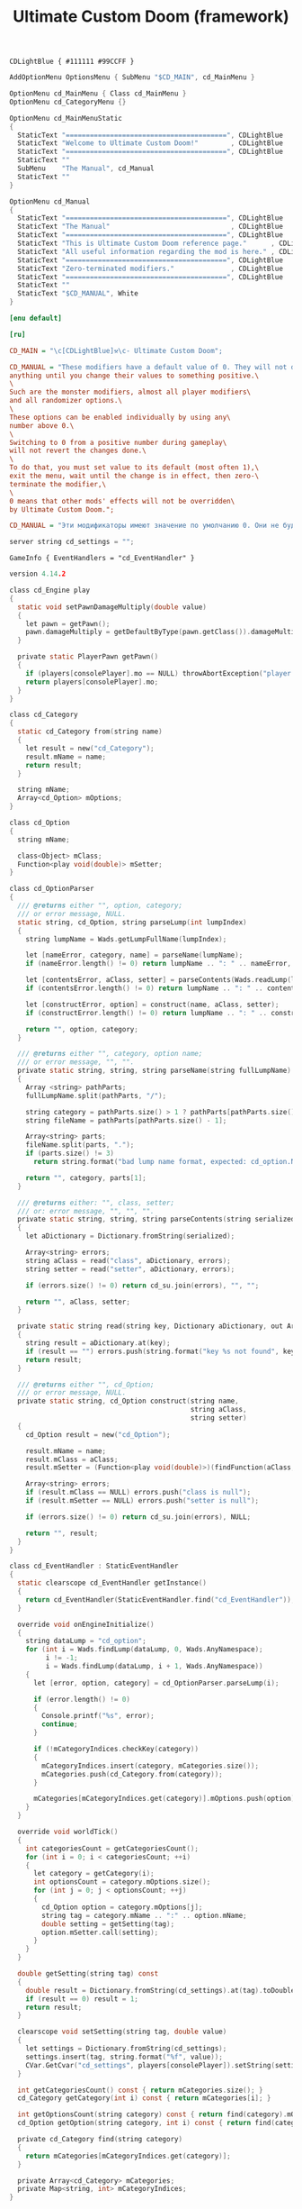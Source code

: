 # SPDX-FileCopyrightText: © 2025 Alexander Kromm <mmaulwurff@gmail.com>
# SPDX-License-Identifier: GPL-3.0-only
:properties:
:header-args: :comments no :mkdirp yes :noweb yes :results none
:end:

#+title: Ultimate Custom Doom (framework)

#+begin_src prog :tangle ../build/UltimateCustomDoomF/textcolor.txt
CDLightBlue { #111111 #99CCFF }
#+end_src

#+begin_src c :tangle ../build/UltimateCustomDoomF/menudef.txt
AddOptionMenu OptionsMenu { SubMenu "$CD_MAIN", cd_MainMenu }

OptionMenu cd_MainMenu { Class cd_MainMenu }
OptionMenu cd_CategoryMenu {}

OptionMenu cd_MainMenuStatic
{
  StaticText "========================================", CDLightBlue
  StaticText "Welcome to Ultimate Custom Doom!"        , CDLightBlue
  StaticText "========================================", CDLightBlue
  StaticText ""
  SubMenu    "The Manual", cd_Manual
  StaticText ""
}

OptionMenu cd_Manual
{
  StaticText "========================================", CDLightBlue
  StaticText "The Manual"                              , CDLightBlue
  StaticText "========================================", CDLightBlue
  StaticText "This is Ultimate Custom Doom reference page."      , CDLightBlue
  StaticText "All useful information regarding the mod is here." , CDLightBlue
  StaticText "========================================", CDLightBlue
  StaticText "Zero-terminated modifiers."              , CDLightBlue
  StaticText "========================================", CDLightBlue
  StaticText ""
  StaticText "$CD_MANUAL", White
}
#+end_src

#+begin_src ini :tangle ../build/UltimateCustomDoomF/language.enu.txt
[enu default]
#+end_src
#+begin_src ini :tangle ../build/UltimateCustomDoomF/language.ru.txt
[ru]
#+end_src

#+begin_src ini :tangle ../build/UltimateCustomDoomF/language.enu.txt
CD_MAIN = "\c[CDLightBlue]⚒\c- Ultimate Custom Doom";
#+end_src

#+begin_src ini :tangle ../build/UltimateCustomDoomF/language.enu.txt
CD_MANUAL = "These modifiers have a default value of 0. They will not do\
anything until you change their values to something positive.\
\
Such are the monster modifiers, almost all player modifiers\
and all randomizer options.\
\
These options can be enabled individually by using any\
number above 0.\
\
Switching to 0 from a positive number during gameplay\
will not revert the changes done.\
\
To do that, you must set value to its default (most often 1),\
exit the menu, wait until the change is in effect, then zero-\
terminate the modifier,\
\
0 means that other mods' effects will not be overridden\
by Ultimate Custom Doom.";
#+end_src
#+begin_src ini :tangle ../build/UltimateCustomDoomF/language.ru.txt
CD_MANUAL = "Эти модификаторы имеют значение по умолчанию 0. Они не будут делать\nничего, пока вы не измените значения на что-то положительное.\n\nТак ведут себя модификаторы монстров, почти все модификаторы игрока\nи все модификаторы рандомайзера.\n\nЭти настройки могут быть включены индивидуально с помощью любого\nчисла выше 0.\n\nПереключение на 0 с положительного числа во время игры\nне вернёт сделанные изменения.\n\nДля этого вы должны установить значение по умолчанию (чаще всего 1),\nвыйти из меню, подождать, пока изменения не вступят в силу, затем очистить\nнулевой модификатор установкой 0.\n\n0 означает, что эффекты других модов не будут переопределены\nUltimate Custom Doom.";
#+end_src

#+begin_src c :tangle ../build/UltimateCustomDoomF/cvarinfo.txt
server string cd_settings = "";
#+end_src

#+begin_src prog :tangle ../build/UltimateCustomDoomF/mapinfo.txt
GameInfo { EventHandlers = "cd_EventHandler" }
#+end_src

#+begin_src c :tangle ../build/UltimateCustomDoomF/zscript.txt
version 4.14.2

class cd_Engine play
{
  static void setPawnDamageMultiply(double value)
  {
    let pawn = getPawn();
    pawn.damageMultiply = getDefaultByType(pawn.getClass()).damageMultiply * value;
  }

  private static PlayerPawn getPawn()
  {
    if (players[consolePlayer].mo == NULL) throwAbortException("player pawn is null");
    return players[consolePlayer].mo;
  }
}

class cd_Category
{
  static cd_Category from(string name)
  {
    let result = new("cd_Category");
    result.mName = name;
    return result;
  }

  string mName;
  Array<cd_Option> mOptions;
}

class cd_Option
{
  string mName;

  class<Object> mClass;
  Function<play void(double)> mSetter;
}

class cd_OptionParser
{
  /// @returns either "", option, category;
  /// or error message, NULL.
  static string, cd_Option, string parseLump(int lumpIndex)
  {
    string lumpName = Wads.getLumpFullName(lumpIndex);

    let [nameError, category, name] = parseName(lumpName);
    if (nameError.length() != 0) return lumpName .. ": " .. nameError, NULL, "";

    let [contentsError, aClass, setter] = parseContents(Wads.readLump(lumpIndex));
    if (contentsError.length() != 0) return lumpName .. ": " .. contentsError, NULL, "";

    let [constructError, option] = construct(name, aClass, setter);
    if (constructError.length() != 0) return lumpName .. ": " .. constructError, NULL, "";

    return "", option, category;
  }

  /// @returns either "", category, option name;
  /// or error message, "", "".
  private static string, string, string parseName(string fullLumpName)
  {
    Array <string> pathParts;
    fullLumpName.split(pathParts, "/");

    string category = pathParts.size() > 1 ? pathParts[pathParts.size() - 2] : "general";
    string fileName = pathParts[pathParts.size() - 1];

    Array<string> parts;
    fileName.split(parts, ".");
    if (parts.size() != 3)
      return string.format("bad lump name format, expected: cd_option.Name.json"), "", "";

    return "", category, parts[1];
  }

  /// @returns either: "", class, setter;
  /// or: error message, "", "", "".
  private static string, string, string parseContents(string serialized)
  {
    let aDictionary = Dictionary.fromString(serialized);

    Array<string> errors;
    string aClass = read("class", aDictionary, errors);
    string setter = read("setter", aDictionary, errors);

    if (errors.size() != 0) return cd_su.join(errors), "", "";

    return "", aClass, setter;
  }

  private static string read(string key, Dictionary aDictionary, out Array<string> errors)
  {
    string result = aDictionary.at(key);
    if (result == "") errors.push(string.format("key %s not found", key));
    return result;
  }

  /// @returns either "", cd_Option;
  /// or error message, NULL.
  private static string, cd_Option construct(string name,
                                             string aClass,
                                             string setter)
  {
    cd_Option result = new("cd_Option");

    result.mName = name;
    result.mClass = aClass;
    result.mSetter = (Function<play void(double)>)(findFunction(aClass, setter));

    Array<string> errors;
    if (result.mClass == NULL) errors.push("class is null");
    if (result.mSetter == NULL) errors.push("setter is null");

    if (errors.size() != 0) return cd_su.join(errors), NULL;

    return "", result;
  }
}

class cd_EventHandler : StaticEventHandler
{
  static clearscope cd_EventHandler getInstance()
  {
    return cd_EventHandler(StaticEventHandler.find("cd_EventHandler"));
  }

  override void onEngineInitialize()
  {
    string dataLump = "cd_option";
    for (int i = Wads.findLump(dataLump, 0, Wads.AnyNamespace);
         i != -1;
         i = Wads.findLump(dataLump, i + 1, Wads.AnyNamespace))
    {
      let [error, option, category] = cd_OptionParser.parseLump(i);

      if (error.length() != 0)
      {
        Console.printf("%s", error);
        continue;
      }

      if (!mCategoryIndices.checkKey(category))
      {
        mCategoryIndices.insert(category, mCategories.size());
        mCategories.push(cd_Category.from(category));
      }

      mCategories[mCategoryIndices.get(category)].mOptions.push(option);
    }
  }

  override void worldTick()
  {
    int categoriesCount = getCategoriesCount();
    for (int i = 0; i < categoriesCount; ++i)
    {
      let category = getCategory(i);
      int optionsCount = category.mOptions.size();
      for (int j = 0; j < optionsCount; ++j)
      {
        cd_Option option = category.mOptions[j];
        string tag = category.mName .. ":" .. option.mName;
        double setting = getSetting(tag);
        option.mSetter.call(setting);
      }
    }
  }

  double getSetting(string tag) const
  {
    double result = Dictionary.fromString(cd_settings).at(tag).toDouble();
    if (result == 0) result = 1;
    return result;
  }

  clearscope void setSetting(string tag, double value)
  {
    let settings = Dictionary.fromString(cd_settings);
    settings.insert(tag, string.format("%f", value));
    CVar.GetCvar("cd_settings", players[consolePlayer]).setString(settings.toString());
  }

  int getCategoriesCount() const { return mCategories.size(); }
  cd_Category getCategory(int i) const { return mCategories[i]; }

  int getOptionsCount(string category) const { return find(category).mOptions.size(); }
  cd_Option getOption(string category, int i) const { return find(category).mOptions[i]; }

  private cd_Category find(string category)
  {
    return mCategories[mCategoryIndices.get(category)];
  }

  private Array<cd_Category> mCategories;
  private Map<string, int> mCategoryIndices;
}

class cd_OptionItem : OptionMenuItemTextField
{
  override bool, string getString(int i)
  {
    if (i != 0) return false, "";

    return true, string.format("%.2f", cd_EventHandler.getInstance().getSetting(mTag));
  }

  override bool setString(int i, String s)
  {
    double corrected = max(0, s.toDouble());

    cd_EventHandler.getInstance().setSetting(mTag, corrected);
    return Super.setString(i, string.format("%f", corrected));
  }

  string mTag;
}

class cd_CategorySubmenu : OptionMenuItemSubmenu
{
  override bool activate()
  {
    Super.activate();

    let categoryMenu = OptionMenu(Menu.getCurrentMenu());
    categoryMenu.mDesc.mItems.clear();

    let eventHandler = cd_EventHandler.getInstance();
    int optionsCount = eventHandler.getOptionsCount(mCategory);
    for (int i = 0; i < optionsCount; ++i)
    {
      cd_Option option = eventHandler.getOption(mCategory, i);
      let item = new("cd_OptionItem");
      item.init(option.mName, "");
      item.mTag = mCategory .. ":" .. option.mName;
      categoryMenu.mDesc.mItems.push(item);
    }

    return true;
  }

  string mCategory;
}

class cd_MainMenu : OptionMenu
{
  override void init(Menu parent, OptionMenuDescriptor descriptor)
  {
    descriptor.mItems =
      OptionMenuDescriptor(MenuDescriptor.getDescriptor("cd_MainMenuStatic")).mItems;

    let eventHandler = cd_EventHandler.getInstance();
    int categoriesCount = eventHandler.getCategoriesCount();
    for (int i = 0; i < categoriesCount; ++i)
    {
      string categoryName = eventHandler.getCategory(i).mName;
      let submenu = new("cd_CategorySubmenu");
      submenu.init(categoryName, "cd_CategoryMenu");
      submenu.mCategory = categoryName;

      descriptor.mItems.push(submenu);
    }

    Super.init(parent, descriptor);
  }
}

<<module("StringUtils")>>
#+end_src

#+begin_src js :tangle ../build/UltimateCustomDoomF/options/player/cd_option.DamageMultiply.json
{
  "class": "cd_Engine",
  "setter": "setPawnDamageMultiply"
}
#+end_src

#+begin_src elisp :lexical t
(load-file "../build/TestRunner/dt-scripts.el")
(org-babel-tangle)
(dt-run-tests "../build/UltimateCustomDoomF" "wait 2;")
#+end_src

* Modules

[[file:../modules/StringUtils.org][StringUtils]]
#+name: module
#+begin_src emacs-lisp :var module-name = "" :exports none
(org-babel-tangle-file (concat "../modules/" module-name ".org"))

(string-replace "NAMESPACE_" "cd_"
                (with-temp-buffer
                  (insert-file-contents (format "../build/%1$s/%1$s.zs" module-name))
                  (buffer-string)))
#+end_src
